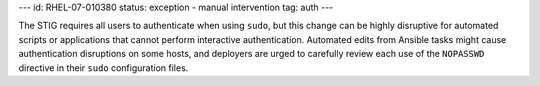 ---
id: RHEL-07-010380
status: exception - manual intervention
tag: auth
---

The STIG requires all users to authenticate when using ``sudo``, but this
change can be highly disruptive for automated scripts or applications that
cannot perform interactive authentication. Automated edits from Ansible tasks
might cause authentication disruptions on some hosts, and deployers are urged
to carefully review each use of the ``NOPASSWD`` directive in their ``sudo``
configuration files.
